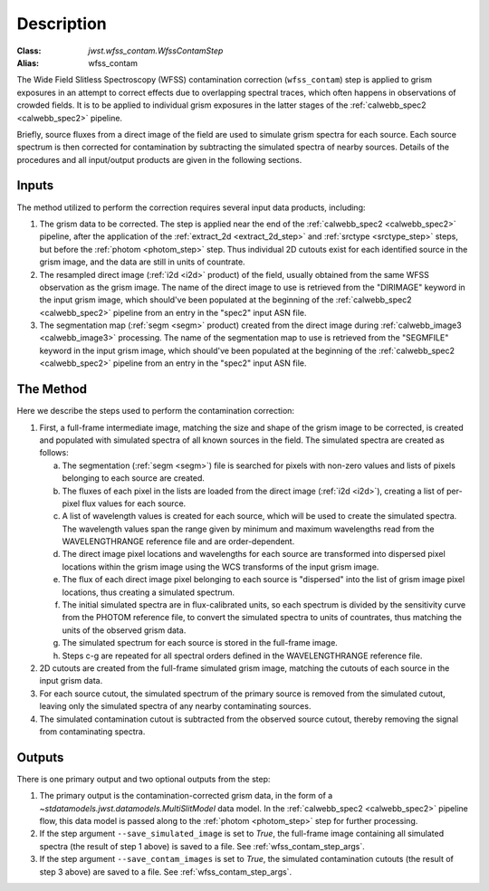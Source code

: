 Description
===========

:Class: `jwst.wfss_contam.WfssContamStep`
:Alias: wfss_contam

The Wide Field Slitless Spectroscopy (WFSS) contamination correction
(``wfss_contam``) step is applied to grism exposures in an
attempt to correct effects due to overlapping spectral traces, which often
happens in observations of crowded fields. It is to be applied to individual
grism exposures in the latter stages of the :ref:`calwebb_spec2 <calwebb_spec2>`
pipeline.

Briefly, source fluxes from a direct image of the field are used
to simulate grism spectra for each source. Each source spectrum is then
corrected for contamination by subtracting the simulated spectra of nearby
sources. Details of the procedures and all input/output products are given
in the following sections.

Inputs
------

The method utilized to perform the correction requires several input data
products, including:

1. The grism data to be corrected. The step is applied near the end of the
   :ref:`calwebb_spec2 <calwebb_spec2>` pipeline, after the application of
   the :ref:`extract_2d <extract_2d_step>` and :ref:`srctype <srctype_step>`
   steps, but before the :ref:`photom <photom_step>` step. Thus individual
   2D cutouts exist for each identified source in the grism image, and the
   data are still in units of countrate.
2. The resampled direct image (:ref:`i2d <i2d>` product) of the field,
   usually obtained from the same WFSS observation as the grism image. The
   name of the direct image to use is retrieved from the "DIRIMAGE" keyword
   in the input grism image, which should've been populated at the
   beginning of the :ref:`calwebb_spec2 <calwebb_spec2>` pipeline from an
   entry in the "spec2" input ASN file.
3. The segmentation map (:ref:`segm <segm>` product) created from the direct image
   during :ref:`calwebb_image3 <calwebb_image3>` processing. The name of
   the segmentation map to use is retrieved from the "SEGMFILE" keyword in
   the input grism image, which should've been populated at the beginning
   of the :ref:`calwebb_spec2 <calwebb_spec2>` pipeline from an entry in
   the "spec2" input ASN file.

The Method
----------

Here we describe the steps used to perform the contamination correction:

1. First, a full-frame intermediate image, matching the size and shape of the
   grism image to be corrected, is created and populated with simulated spectra of
   all known sources in the field. The simulated spectra are created as follows:

   a. The segmentation (:ref:`segm <segm>`) file is searched for pixels with
      non-zero values and lists of pixels belonging to each source are created.
   b. The fluxes of each pixel in the lists are loaded from the direct image
      (:ref:`i2d <i2d>`), creating a list of per-pixel flux values for each source.
   c. A list of wavelength values is created for each source, which will be used to
      create the simulated spectra. The wavelength values span the range given by
      minimum and maximum wavelengths read from the WAVELENGTHRANGE reference file
      and are order-dependent.
   d. The direct image pixel locations and wavelengths for each source are transformed
      into dispersed pixel locations within the grism image using the WCS transforms
      of the input grism image.
   e. The flux of each direct image pixel belonging to each source is
      "dispersed" into the list of grism image pixel locations, thus creating a
      simulated spectrum.
   f. The initial simulated spectra are in flux-calibrated units, so each spectrum
      is divided by the sensitivity curve from the PHOTOM reference file, to convert
      the simulated spectra to units of countrates, thus matching the units of the
      observed grism data.
   g. The simulated spectrum for each source is stored in the full-frame image.
   h. Steps c-g are repeated for all spectral orders defined in the WAVELENGTHRANGE
      reference file.

2. 2D cutouts are created from the full-frame simulated grism image, matching the
   cutouts of each source in the input grism data.
3. For each source cutout, the simulated spectrum of the primary source is removed
   from the simulated cutout, leaving only the simulated spectra of any nearby
   contaminating sources.
4. The simulated contamination cutout is subtracted from the observed source cutout,
   thereby removing the signal from contaminating spectra.

Outputs
-------

There is one primary output and two optional outputs from the step:

1. The primary output is the contamination-corrected grism data, in the form of a
   `~stdatamodels.jwst.datamodels.MultiSlitModel` data model. In the :ref:`calwebb_spec2 <calwebb_spec2>`
   pipeline flow, this data model is passed along to the :ref:`photom <photom_step>` step
   for further processing.
2. If the step argument ``--save_simulated_image`` is set to `True`, the full-frame
   image containing all simulated spectra (the result of step 1 above) is saved to
   a file. See :ref:`wfss_contam_step_args`.
3. If the step argument ``--save_contam_images`` is set to `True`, the simulated
   contamination cutouts (the result of step 3 above) are saved to a file.
   See :ref:`wfss_contam_step_args`.
